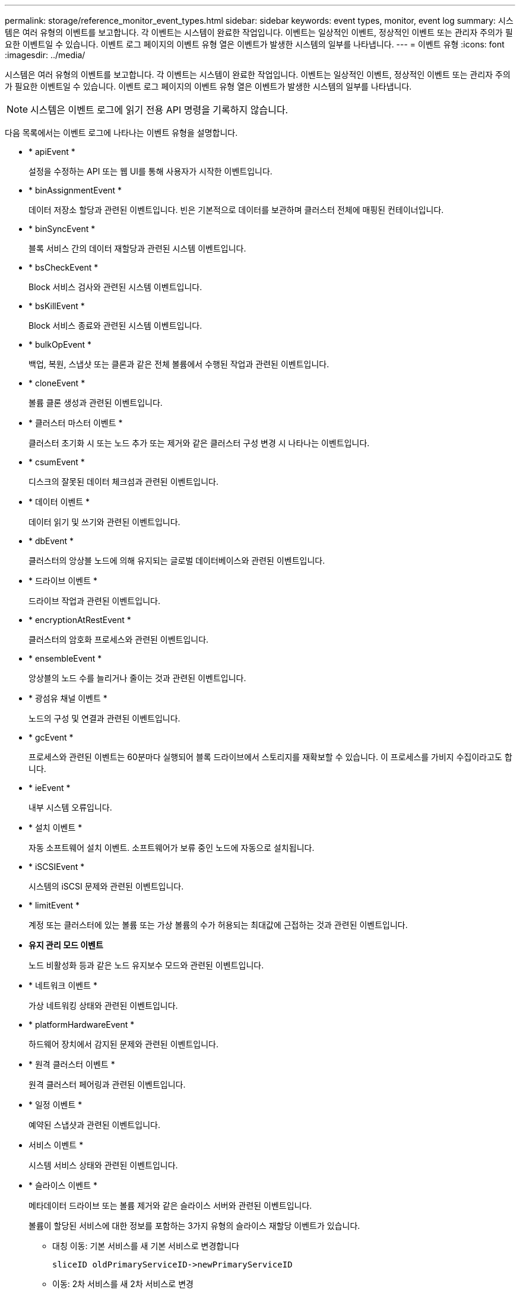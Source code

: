 ---
permalink: storage/reference_monitor_event_types.html 
sidebar: sidebar 
keywords: event types, monitor, event log 
summary: 시스템은 여러 유형의 이벤트를 보고합니다. 각 이벤트는 시스템이 완료한 작업입니다. 이벤트는 일상적인 이벤트, 정상적인 이벤트 또는 관리자 주의가 필요한 이벤트일 수 있습니다. 이벤트 로그 페이지의 이벤트 유형 열은 이벤트가 발생한 시스템의 일부를 나타냅니다. 
---
= 이벤트 유형
:icons: font
:imagesdir: ../media/


[role="lead"]
시스템은 여러 유형의 이벤트를 보고합니다. 각 이벤트는 시스템이 완료한 작업입니다. 이벤트는 일상적인 이벤트, 정상적인 이벤트 또는 관리자 주의가 필요한 이벤트일 수 있습니다. 이벤트 로그 페이지의 이벤트 유형 열은 이벤트가 발생한 시스템의 일부를 나타냅니다.


NOTE: 시스템은 이벤트 로그에 읽기 전용 API 명령을 기록하지 않습니다.

다음 목록에서는 이벤트 로그에 나타나는 이벤트 유형을 설명합니다.

* * apiEvent *
+
설정을 수정하는 API 또는 웹 UI를 통해 사용자가 시작한 이벤트입니다.

* * binAssignmentEvent *
+
데이터 저장소 할당과 관련된 이벤트입니다. 빈은 기본적으로 데이터를 보관하며 클러스터 전체에 매핑된 컨테이너입니다.

* * binSyncEvent *
+
블록 서비스 간의 데이터 재할당과 관련된 시스템 이벤트입니다.

* * bsCheckEvent *
+
Block 서비스 검사와 관련된 시스템 이벤트입니다.

* * bsKillEvent *
+
Block 서비스 종료와 관련된 시스템 이벤트입니다.

* * bulkOpEvent *
+
백업, 복원, 스냅샷 또는 클론과 같은 전체 볼륨에서 수행된 작업과 관련된 이벤트입니다.

* * cloneEvent *
+
볼륨 클론 생성과 관련된 이벤트입니다.

* * 클러스터 마스터 이벤트 *
+
클러스터 초기화 시 또는 노드 추가 또는 제거와 같은 클러스터 구성 변경 시 나타나는 이벤트입니다.

* * csumEvent *
+
디스크의 잘못된 데이터 체크섬과 관련된 이벤트입니다.

* * 데이터 이벤트 *
+
데이터 읽기 및 쓰기와 관련된 이벤트입니다.

* * dbEvent *
+
클러스터의 앙상블 노드에 의해 유지되는 글로벌 데이터베이스와 관련된 이벤트입니다.

* * 드라이브 이벤트 *
+
드라이브 작업과 관련된 이벤트입니다.

* * encryptionAtRestEvent *
+
클러스터의 암호화 프로세스와 관련된 이벤트입니다.

* * ensembleEvent *
+
앙상블의 노드 수를 늘리거나 줄이는 것과 관련된 이벤트입니다.

* * 광섬유 채널 이벤트 *
+
노드의 구성 및 연결과 관련된 이벤트입니다.

* * gcEvent *
+
프로세스와 관련된 이벤트는 60분마다 실행되어 블록 드라이브에서 스토리지를 재확보할 수 있습니다. 이 프로세스를 가비지 수집이라고도 합니다.

* * ieEvent *
+
내부 시스템 오류입니다.

* * 설치 이벤트 *
+
자동 소프트웨어 설치 이벤트. 소프트웨어가 보류 중인 노드에 자동으로 설치됩니다.

* * iSCSIEvent *
+
시스템의 iSCSI 문제와 관련된 이벤트입니다.

* * limitEvent *
+
계정 또는 클러스터에 있는 볼륨 또는 가상 볼륨의 수가 허용되는 최대값에 근접하는 것과 관련된 이벤트입니다.

* *유지 관리 모드 이벤트*
+
노드 비활성화 등과 같은 노드 유지보수 모드와 관련된 이벤트입니다.

* * 네트워크 이벤트 *
+
가상 네트워킹 상태와 관련된 이벤트입니다.

* * platformHardwareEvent *
+
하드웨어 장치에서 감지된 문제와 관련된 이벤트입니다.

* * 원격 클러스터 이벤트 *
+
원격 클러스터 페어링과 관련된 이벤트입니다.

* * 일정 이벤트 *
+
예약된 스냅샷과 관련된 이벤트입니다.

* 서비스 이벤트 *
+
시스템 서비스 상태와 관련된 이벤트입니다.

* * 슬라이스 이벤트 *
+
메타데이터 드라이브 또는 볼륨 제거와 같은 슬라이스 서버와 관련된 이벤트입니다.

+
볼륨이 할당된 서비스에 대한 정보를 포함하는 3가지 유형의 슬라이스 재할당 이벤트가 있습니다.

+
** 대칭 이동: 기본 서비스를 새 기본 서비스로 변경합니다
+
[listing]
----
sliceID oldPrimaryServiceID->newPrimaryServiceID
----
** 이동: 2차 서비스를 새 2차 서비스로 변경
+
[listing]
----
sliceID {oldSecondaryServiceID(s)}->{newSecondaryServiceID(s)}
----
** 잘라내기: 서비스 집합에서 볼륨 제거
+
[listing]
----
sliceID {oldSecondaryServiceID(s)}
----


* * snmpTrapEvent *
+
SNMP 트랩과 관련된 이벤트입니다.

* 상태 이벤트 *
+
시스템 통계와 관련된 이벤트입니다.

* * 이벤트 *
+
시스템 전송 서비스와 관련된 이벤트입니다.

* * 예기치 않은 예외 *
+
예기치 않은 시스템 예외와 관련된 이벤트입니다.

* * ureEvent *
+
스토리지 디바이스에서 읽는 동안 발생하는 복구할 수 없는 읽기 오류와 관련된 이벤트입니다.

* * 혈관 제공자 이벤트 *
+
VASA(vSphere APIs for Storage Awareness) Provider와 관련된 이벤트입니다.


